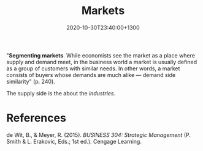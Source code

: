 #+title: Markets
#+date: 2020-10-30T23:40:00+1300
#+lastmod: 2020-10-30T23:40:00+1300
#+categories[]: Zettels
#+tags[]: Strategy

"*Segmenting markets*. While economists see the market as a place where supply and
demand meet, in the business world a market is usually defined as a group of customers
with similar needs. In other words, a market consists of buyers whose demands are much
alike --- demand side similarity" (p. 240).

The supply side is the about the [[{{< ref "202010302330-industries" >}}][industries]].


* References
de Wit, B., & Meyer, R. (2015). /BUSINESS 304: Strategic Management/ (P. Smith & L. Erakovic, Eds.; 1st ed.). Cengage Learning.
